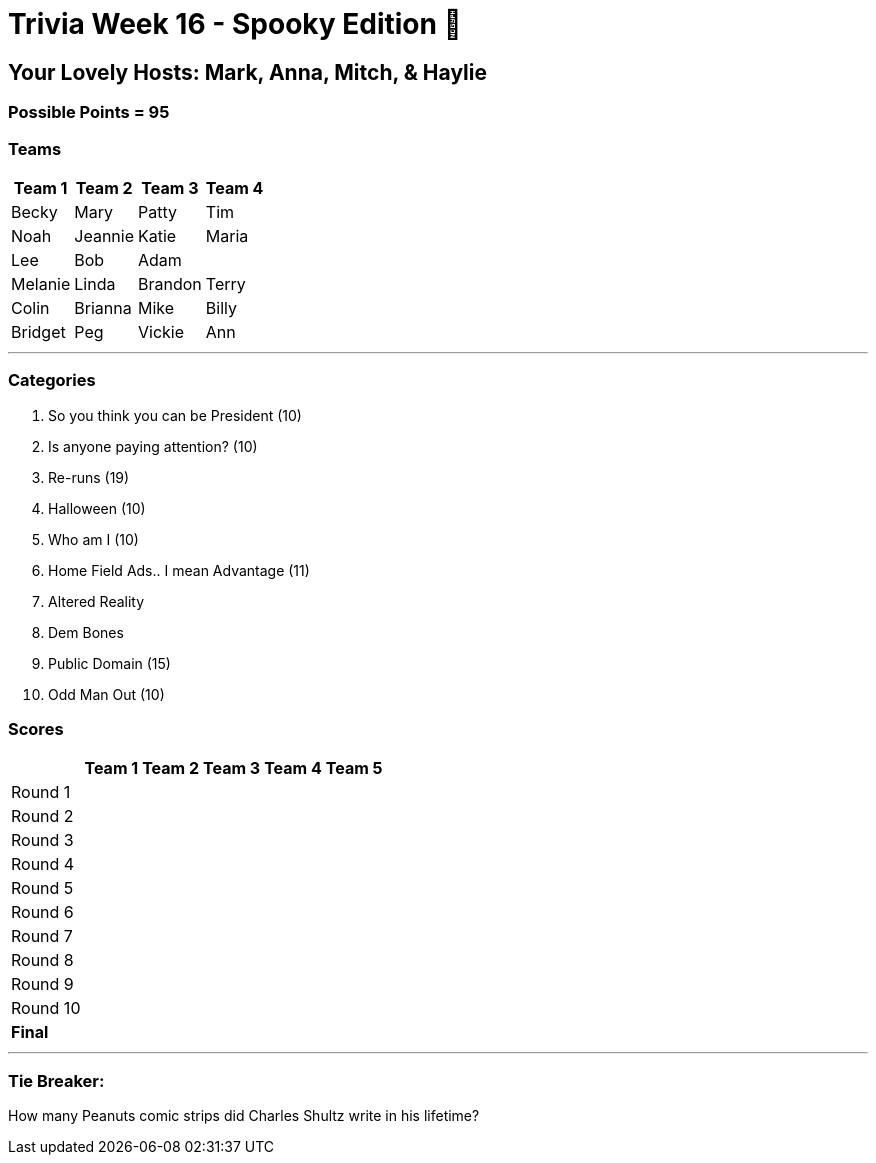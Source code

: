 = Trivia Week 16 - Spooky Edition 🎃

:basepath: Archive/October24/questions/


== Your Lovely Hosts: Mark, Anna, Mitch, & Haylie

=== Possible Points = 95

=== Teams
[%autowidth,stripes=even,]
|===
| Team 1 | Team 2 |Team 3 | Team 4


| Becky
| Mary
| Patty
| Tim

| Noah
| Jeannie
| Katie
| Maria

| Lee
| Bob
| Adam
| 

| Melanie
| Linda
| Brandon
| Terry

| Colin
| Brianna
| Mike
| Billy

| Bridget
| Peg
| Vickie
| Ann
|===

'''

=== Categories

1. So you think you can be President (10)
2. Is anyone paying attention? (10)
3. Re-runs (19)
4. Halloween (10)
5. Who am I (10)
6. Home Field Ads.. I mean Advantage (11)
7. Altered Reality
8. Dem Bones
9. Public Domain (15)
10. Odd Man Out (10)

=== Scores

[%autowidth,stripes=even,]
|===
| | Team 1 | Team 2 |Team 3 | Team 4 | Team 5

|Round 1
|
| 
| 
| 
| 

|Round 2   
|
| 
| 
| 
| 

| Round 3
| 
| 
| 
| 
| 

|Round 4
| 
| 
| 
| 
| 

|Round 5
| 
| 
| 
| 
| 

|Round 6
| 
| 
| 
| 
| 

|Round 7
| 
| 
| 
| 
| 

|Round 8
| 
| 
| 
| 
| 

|Round 9
| 
| 
| 
| 
| 

|Round 10
| 
| 
| 
| 
| 

|*Final*
| 
| 
| 
| 
| 
|===

'''

=== Tie Breaker:

How many Peanuts comic strips did Charles Shultz write in his lifetime? 

